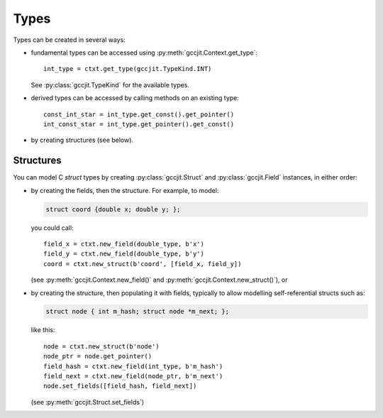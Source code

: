 .. Copyright 2014 David Malcolm <dmalcolm@redhat.com>
   Copyright 2014 Red Hat, Inc.

   This is free software: you can redistribute it and/or modify it
   under the terms of the GNU General Public License as published by
   the Free Software Foundation, either version 3 of the License, or
   (at your option) any later version.

   This program is distributed in the hope that it will be useful, but
   WITHOUT ANY WARRANTY; without even the implied warranty of
   MERCHANTABILITY or FITNESS FOR A PARTICULAR PURPOSE.  See the GNU
   General Public License for more details.

   You should have received a copy of the GNU General Public License
   along with this program.  If not, see
   <http://www.gnu.org/licenses/>.

Types
=====

Types can be created in several ways:

* fundamental types can be accessed using
  :py:meth:`gccjit.Context.get_type`::

      int_type = ctxt.get_type(gccjit.TypeKind.INT)

  See :py:class:`gccjit.TypeKind` for the available types.

* derived types can be accessed by calling methods on an existing
  type::

    const_int_star = int_type.get_const().get_pointer()
    int_const_star = int_type.get_pointer().get_const()

* by creating structures (see below).

.. py:class:: gccjit.Type

   .. py:method:: get_pointer()

       Given type `T` get type `T*`.

       :rtype: :py:class:`gccjit.Type`

   .. py:method:: get_const()

       Given type `T` get type `const T`.

       :rtype: :py:class:`gccjit.Type`

   .. py:method:: get_volatile()

       Given type `T` get type `volatile T`.

       :rtype: :py:class:`gccjit.Type`

Structures
----------

You can model C `struct` types by creating :py:class:`gccjit.Struct` and
:py:class:`gccjit.Field` instances, in either order:

* by creating the fields, then the structure.  For example, to model:

  .. code-block:: c

    struct coord {double x; double y; };

  you could call::

    field_x = ctxt.new_field(double_type, b'x')
    field_y = ctxt.new_field(double_type, b'y')
    coord = ctxt.new_struct(b'coord', [field_x, field_y])

  (see :py:meth:`gccjit.Context.new_field()` and
  :py:meth:`gccjit.Context.new_struct()`), or

* by creating the structure, then populating it with fields, typically
  to allow modelling self-referential structs such as:

  .. code-block:: c

    struct node { int m_hash; struct node *m_next; };

  like this::

    node = ctxt.new_struct(b'node')
    node_ptr = node.get_pointer()
    field_hash = ctxt.new_field(int_type, b'm_hash')
    field_next = ctxt.new_field(node_ptr, b'm_next')
    node.set_fields([field_hash, field_next])

  (see :py:meth:`gccjit.Struct.set_fields`)

.. py:class:: gccjit.Field

   .. TODO

.. py:class:: gccjit.Struct

   .. py:method:: set_fields(fields, loc=None)

      Populate the fields of a formerly-opaque struct type.
      This can only be called once on a given struct type.
